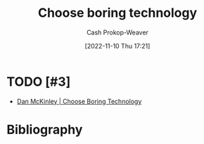 :PROPERTIES:
:ID:       81ca2b65-51ee-4244-9845-7dbbd03d31ae
:LAST_MODIFIED: [2023-09-06 Wed 08:04]
:END:
#+title: Choose boring technology
#+hugo_custom_front_matter: :slug "81ca2b65-51ee-4244-9845-7dbbd03d31ae"
#+author: Cash Prokop-Weaver
#+date: [2022-11-10 Thu 17:21]
#+filetags: :hastodo:concept:
* TODO [#3]

- [[id:ffc17a16-4fd4-436f-ba8a-fcb9db62f150][Dan McKinley | Choose Boring Technology]]
* TODO [#3] Flashcards :noexport:
* Bibliography
#+print_bibliography:
